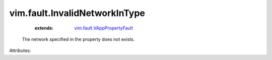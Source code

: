 .. _vim.fault.VAppPropertyFault: ../../vim/fault/VAppPropertyFault.rst


vim.fault.InvalidNetworkInType
==============================
    :extends:

        `vim.fault.VAppPropertyFault`_

  The network specified in the property does not exists.

Attributes:




